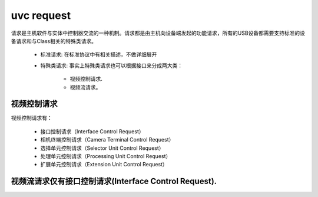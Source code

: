 =============
uvc request
=============

.. figure:: ../_static/video_class_request_codes.png
    :align: center
    :alt: Images
    :figclass: align-center

请求是主机软件与实体中控制器交流的一种机制。请求都是由主机向设备端发起的功能请求，所有的USB设备都需要支持标准的设备请求和与Class相关的特殊类请求。

 - 标准请求: 在标准协议中有相关描述，不做详细展开
 - 特殊类请求: 事实上特殊类请求也可以根据接口来分成两大类：

    - 视频控制请求.
    - 视频流请求。

视频控制请求
==============

视频控制请求有：

 - 接口控制请求（Interface Control Request）
 - 相机终端控制请求（Camera Terminal Control Request）
 - 选择单元控制请求（Selector Unit Control Request）
 - 处理单元控制请求（Processing Unit Control Request）
 - 扩展单元控制请求（Extension Unit Control Request）

视频流请求仅有接口控制请求(Interface Control Request).
======================================================